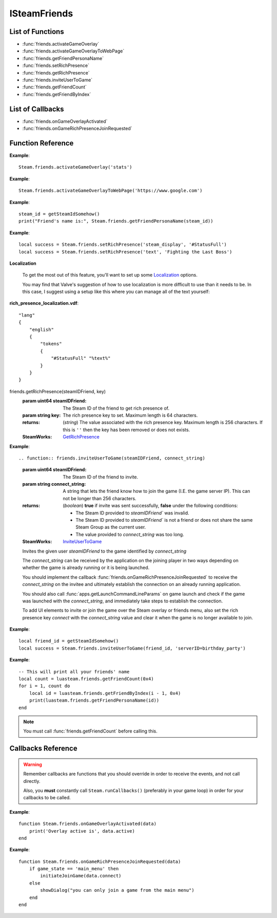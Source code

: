 #############
ISteamFriends
#############

List of Functions
-----------------

* :func:`friends.activateGameOverlay`
* :func:`friends.activateGameOverlayToWebPage`
* :func:`friends.getFriendPersonaName`
* :func:`friends.setRichPresence`
* :func:`friends.getRichPresence`
* :func:`friends.inviteUserToGame`
* :func:`friends.getFriendCount`
* :func:`friends.getFriendByIndex`

List of Callbacks
-----------------

* :func:`friends.onGameOverlayActivated`
* :func:`friends.onGameRichPresenceJoinRequested`


Function Reference
------------------

.. function:: friends.activateGameOverlay (dialog)

    :param string dialog: The dialog to open. Valid options are: "friends", "community", "players", "settings", "officialgamegroup", "stats", "achievements".
    :returns: nothing
    :SteamWorks: `ActivateGameOverlay <https://partner.steamgames.com/doc/api/ISteamFriends#ActivateGameOverlay>`_

    Activates the Steam Overlay to a specific dialog.

**Example**::

    Steam.friends.activateGameOverlay('stats')

.. function:: friends.activateGameOverlayToWebPage(url)

    :param string url: The webpage to open. (A fully qualified address with the protocol is required, e.g. "http://www.steampowered.com")
    :returns: nothing
    :SteamWorks: `ActivateGameOverlayToWebPage <https://partner.steamgames.com/doc/api/ISteamFriends#ActivateGameOverlayToWebPage>`_

    Activates Steam Overlay web browser directly to the specified URL.

**Example**::

    Steam.friends.activateGameOverlayToWebPage('https://www.google.com')


.. function:: friends.getFriendPersonaName(steam_id)

    :param uint64 steam_id: The Steam ID of the other user.
    :returns: (`string`) The current users persona name. Returns an empty string (""), or "[unknown]" if the Steam ID is invalid or not known to the caller.
    :SteamWorks: `GetFriendPersonaName <https://partner.steamgames.com/doc/api/ISteamFriends#GetFriendPersonaName>`_

    Gets the specified user's persona (display) name.

    This will only be known to the current user if the other user is in their friends list, on the same game server, in a chat room or lobby, or in a small Steam group with the local user.

..   (This is not implemented yet) **NOTE**: Upon on first joining a lobby, chat room, or game server the current user will not known the name of the other users automatically; that information will arrive asynchronously via PersonaStateChange_t callbacks.
    To get the persona name of the current user use GetPersonaName.

**Example**::

    steam_id = getSteamIdSomehow()
    print("Friend's name is:", Steam.friends.getFriendPersonaName(steam_id))

.. function:: friends.setRichPresence(key, value)

    :param string key: The rich presence key to set. Maximum length is 64 characters.

        Valve has a few special keys which you can read about in their `documentation <https://partner.steamgames.com/doc/api/ISteamFriends#SetRichPresence>`_.

        Besides those special keys, you can also use any arbitrary key for `substition <https://partner.steamgames.com/doc/api/ISteamFriends#richpresencelocalization>`_ in `steam_display`.

    :param string value: The value to associate with the rich presence key. Maximum length is 256 characters. If this is set to ``''`` then the key is removed if it's set.

    :returns: (`boolean`) This function returns **true** if the rich presence was was set successfully.

        It returns **false** under the following conditions:

        * The key or the value were too long.
        * The user has reached maximum amount of rich presence keys: 20.

    :SteamWorks: `SetRichPresence <https://partner.steamgames.com/doc/api/ISteamFriends#SetRichPresence>`_

    Sets a Rich Presence key/value for the current user that is shared with friends. You can use the `Rich Presence Tester <https://steamcommunity.com/dev/testrichpresence>`_ to test whether or not this is working.

**Example**::

    local success = Steam.friends.setRichPresence('steam_display', '#StatusFull')
    local success = Steam.friends.setRichPresence('text', 'Fighting the Last Boss')

**Localization**

    To get the most out of this feature, you'll want to set up some `Localization <https://partner.steamgames.com/doc/api/ISteamFriends#richpresencelocalization>`_ options.

    You may find that Valve's suggestion of how to use localization is more difficult to use than it needs to be. In this case, I suggest using a setup like this where you can manage all of the text yourself:

**rich_presence_localization.vdf**::

    "lang"
    {
        "english"
        {
            "tokens"
            {
                "#StatusFull" "%text%"
            }
        }
    }

.. function::
friends.getRichPresence(steamIDFriend, key)
    :param uint64 steamIDFriend: The Steam ID of the friend to get rich presence of.
    :param string key: The rich presence key to set. Maximum length is 64 characters.
    :returns: (`string`) The value associated with the rich presence key. Maximum length is 256 characters. If this is ``''`` then the key has been removed or does not exists.
    :SteamWorks: `GetRichPresence <https://partner.steamgames.com/doc/api/ISteamFriends#GetRichPresence>`_

**Example**::

.. function:: friends.inviteUserToGame(steamIDFriend, connect_string)

    :param uint64 steamIDFriend: The Steam ID of the friend to invite.
    :param string connect_string: A string that lets the friend know how to join the game (I.E. the game server IP). This can not be longer than 256 characters.
    :returns: (`boolean`) **true** if invite was sent successfully, **false** under the following conditions:

        * The Steam ID provided to `steamIDFriend`` was invalid.
        * The Steam ID provided to `steamIDFriend`` is not a friend or does not share the same Steam Group as the current user.
        * The value provided to `connect_string` was too long.
    :SteamWorks: `InviteUserToGame <https://partner.steamgames.com/doc/api/ISteamFriends#InviteUserToGame>`_

    Invites the given user `steamIDFriend` to the game identified by `connect_string`

    The `connect_string` can be received by the application on the joining player in two ways depending on whether the game is already running or it is being launched.

    You should implement the callback :func:`friends.onGameRichPresenceJoinRequested` to receive the `connect_string` on the invitee and ultimately establish the connection on an already running application.

    You should also call :func:`apps.getLaunchCommandLineParams` on game launch and check if the game was launched with the `connect_string`, and immediately take steps to establish the connection.

    To add UI elements to invite or join the game over the Steam overlay or friends menu, also set the rich presence key `connect` with the `connect_string` value and clear it when the game is no longer available to join.

**Example**::

    local friend_id = getSteamIdSomehow()
    local success = Steam.friends.inviteUserToGame(friend_id, 'serverID=birthday_party')

.. function:: friends.getFriendCount(flags)

    :param number flags: A combined union (binary "or") of one or more "friend flags".
    :returns: (`number`) The number of users that meet the specified criteria. -1 if the current user is not logged on.
    :SteamWorks: `GetFriendCount <https://partner.steamgames.com/doc/api/ISteamFriends#GetFriendCount>`_

    For the `flags` parameter, see the `steam docs <https://partner.steamgames.com/doc/api/ISteamFriends#EFriendFlags>`_ about possible values, they are not duplicated in luasteam. Most of the time, you want to use `0x4`, which means "all that user's friends". With LuaJIT, you can use `bit.bor` to do bitwise or.

    Gets the number of users the client knows about who meet a specified criteria. (Friends, blocked, users on the same server, etc)

    This can be used to iterate over all of the users by calling :func:`friends.getFriendByIndex` to get the Steam IDs of each user.

**Example**::

    -- This will print all your friends' name
    local count = luasteam.friends.getFriendCount(0x4)
    for i = 1, count do
        local id = luasteam.friends.getFriendByIndex(i - 1, 0x4)
        print(luasteam.friends.getFriendPersonaName(id))
    end

.. function:: friends.getFriendByIndex(index, flags)

    :param number index: An index between 0 and :func:`friends.getFriendCount` (this is not 1-indexed!!)
    :param number flags: A combined union (binary "or") of one or more "friend flags". This must be the same value as used in the previous call to :func:`friends.getFriendCount`
    :returns: (`uint64`) SteamID of the user at the given index. 0 on invalid indices.
    :SteamWorks: `GetFriendByIndex <https://partner.steamgames.com/doc/api/ISteamFriends#GetFriendByIndex>`_

    Gets the Steam ID of the user at the given index.

    See :func:`friends.getFriendCount` for an example usage.

.. note::

    You must call :func:`friends.getFriendCount` before calling this.

Callbacks Reference
-------------------

.. warning::

    Remember callbacks are functions that you should override in order to receive the events, and not call directly.

    Also, you **must** constantly call ``Steam.runCallbacks()`` (preferably in your game loop) in order for your callbacks to be called.

.. function:: friends.onGameOverlayActivated(data)

    :param table data: A table similar to `GameOverlayActivated_t <https://partner.steamgames.com/doc/api/ISteamFriends#GameOverlayActivated_t>`_

		* **data.active** (`boolean`)  -- true if it's just been activated, otherwise false.
    :returns: nothing
    :SteamWorks: `GameOverlayActivated_t <https://partner.steamgames.com/doc/api/ISteamFriends#GameOverlayActivated_t>`_

    Posted when the Steam Overlay activates or deactivates. The game can use this to be pause or resume single player games.

**Example**::

    function Steam.friends.onGameOverlayActivated(data)
        print('Overlay active is', data.active)
    end

.. function:: friends.onGameRichPresenceJoinRequested(data)

    :param table data: A table similar to `GameRichPresenceJoinRequested_t <https://partner.steamgames.com/doc/api/ISteamFriends#GameRichPresenceJoinRequested_t>`_

        * **data.steamIDFriend** (`uint64`) -- The friend they joined through. This will be invalid if not directly via a friend.
        * **data.connect** (`string`) -- The value associated with the "connect" Rich Presence key.

    :returns: nothing
    :SteamWorks: `GameRichPresenceJoinRequested_t <https://partner.steamgames.com/doc/api/ISteamFriends#GameRichPresenceJoinRequested_t>`_
    
    Called when the user tries to join a game from their friends list or after a user accepts an invite by a friend with :func:`friends.inviteUserToGame`.


**Example**::

    function Steam.friends.onGameRichPresenceJoinRequested(data)
        if game_state == 'main_menu' then
            initiateJoinGame(data.connect)
        else
            showDialog("you can only join a game from the main menu")
        end
    end
